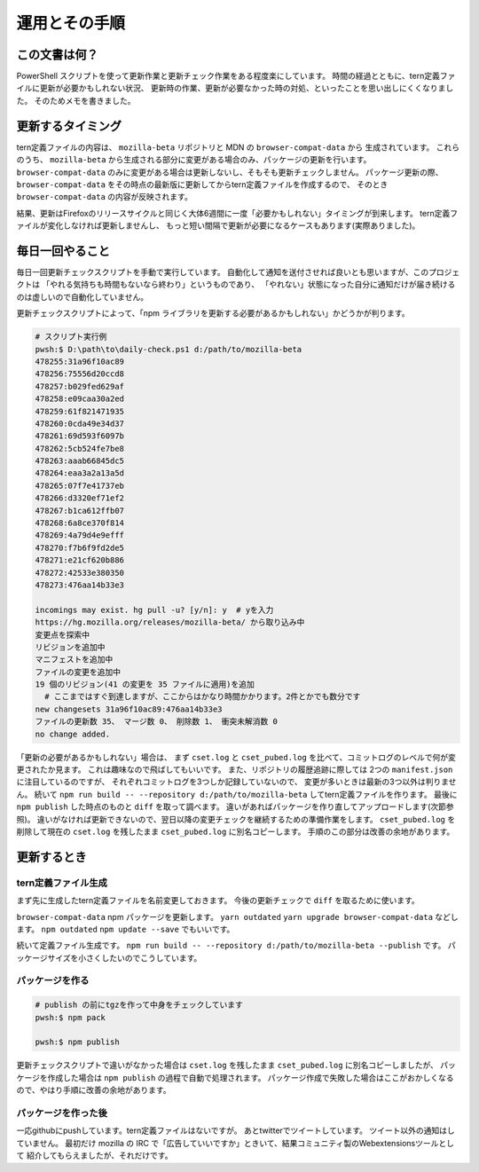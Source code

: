========================================
運用とその手順
========================================

この文書は何？
------------------

PowerShell スクリプトを使って更新作業と更新チェック作業をある程度楽にしています。
時間の経過とともに、tern定義ファイルに更新が必要かもしれない状況、
更新時の作業、更新が必要なかった時の対処、といったことを思い出しにくくなりました。
そのためメモを書きました。


更新するタイミング
--------------------

tern定義ファイルの内容は、 ``mozilla-beta`` リポジトリと MDN の ``browser-compat-data`` から
生成されています。
これらのうち、 ``mozilla-beta`` から生成される部分に変更がある場合のみ、パッケージの更新を行います。
``browser-compat-data`` のみに変更がある場合は更新しないし、そもそも更新チェックしません。
パッケージ更新の際、 ``browser-compat-data`` をその時点の最新版に更新してからtern定義ファイルを作成するので、
そのとき ``browser-compat-data`` の内容が反映されます。

結果、更新はFirefoxのリリースサイクルと同じく大体6週間に一度「必要かもしれない」タイミングが到来します。
tern定義ファイルが変化しなければ更新しませんし、
もっと短い間隔で更新が必要になるケースもあります(実際ありました)。


毎日一回やること
------------------

毎日一回更新チェックスクリプトを手動で実行しています。
自動化して通知を送付させれば良いとも思いますが、このプロジェクトは
「やれる気持ちも時間もないなら終わり」というものであり、
「やれない」状態になった自分に通知だけが届き続けるのは虚しいので自動化していません。

更新チェックスクリプトによって、「npm ライブラリを更新する必要があるかもしれない」かどうかが判ります。


.. code-block:: console

  # スクリプト実行例
  pwsh:$ D:\path\to\daily-check.ps1 d:/path/to/mozilla-beta
  478255:31a96f10ac89
  478256:75556d20ccd8
  478257:b029fed629af
  478258:e09caa30a2ed
  478259:61f821471935
  478260:0cda49e34d37
  478261:69d593f6097b
  478262:5cb524fe7be8
  478263:aaab66845dc5
  478264:eaa3a2a13a5d
  478265:07f7e41737eb
  478266:d3320ef71ef2
  478267:b1ca612ffb07
  478268:6a8ce370f814
  478269:4a79d4e9efff
  478270:f7b6f9fd2de5
  478271:e21cf620b886
  478272:42533e380350
  478273:476aa14b33e3

  incomings may exist. hg pull -u? [y/n]: y  # yを入力
  https://hg.mozilla.org/releases/mozilla-beta/ から取り込み中
  変更点を探索中
  リビジョンを追加中
  マニフェストを追加中
  ファイルの変更を追加中
  19 個のリビジョン(41 の変更を 35 ファイルに適用)を追加
    # ここまではすぐ到達しますが、ここからはかなり時間かかります。2件とかでも数分です
  new changesets 31a96f10ac89:476aa14b33e3
  ファイルの更新数 35、 マージ数 0、 削除数 1、 衝突未解消数 0
  no change added.


「更新の必要があるかもしれない」場合は、
まず ``cset.log`` と ``cset_pubed.log`` を比べて、コミットログのレベルで何が変更されたか見ます。
これは趣味なので飛ばしてもいいです。
また、リポジトリの履歴追跡に際しては 2つの ``manifest.json`` に注目しているのですが、
それぞれコミットログを3つしか記録していないので、
変更が多いときは最新の3つ以外は判りません。
続いて ``npm run build -- --repository d:/path/to/mozilla-beta`` してtern定義ファイルを作ります。
最後に ``npm publish`` した時点のものと ``diff`` を取って調べます。
違いがあればパッケージを作り直してアップロードします(次節参照)。
違いがなければ更新できないので、翌日以降の変更チェックを継続するための準備作業をします。
``cset_pubed.log`` を削除して現在の ``cset.log`` を残したまま ``cset_pubed.log`` に別名コピーします。
手順のこの部分は改善の余地があります。


更新するとき
------------------


tern定義ファイル生成
======================

まず先に生成したtern定義ファイルを名前変更しておきます。
今後の更新チェックで ``diff`` を取るために使います。

``browser-compat-data`` npm パッケージを更新します。
``yarn outdated`` ``yarn upgrade browser-compat-data`` などします。
``npm outdated`` ``npm update --save`` でもいいです。

続いて定義ファイル生成です。
``npm run build -- --repository d:/path/to/mozilla-beta --publish`` です。
パッケージサイズを小さくしたいのでこうしています。


パッケージを作る
==================

.. code-block:: console

  # publish の前にtgzを作って中身をチェックしています
  pwsh:$ npm pack

  pwsh:$ npm publish

更新チェックスクリプトで違いがなかった場合は
``cset.log`` を残したまま ``cset_pubed.log`` に別名コピーしましたが、
パッケージを作成した場合は ``npm publish`` の過程で自動で処理されます。
パッケージ作成で失敗した場合はここがおかしくなるので、やはり手順に改善の余地があります。


パッケージを作った後
======================

一応githubにpushしています。tern定義ファイルはないですが。
あとtwitterでツイートしています。
ツイート以外の通知はしていません。
最初だけ mozilla の IRC で「広告していいですか」ときいて、結果コミュニティ製のWebextensionsツールとして
紹介してもらえましたが、それだけです。


.. vim:expandtab ff=dos fenc=utf-8 sw=2


